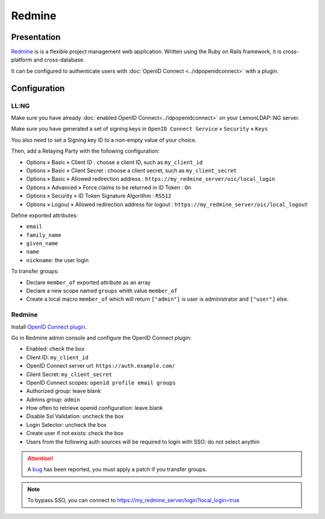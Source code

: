 Redmine
=======

|logo|

Presentation
------------

`Redmine <https://redmine.org/>`__ is is a flexible project management web application.
Written using the Ruby on Rails framework, it is cross-platform and cross-database.

It can be configured to authenticate users with :doc:`OpenID Connect <../idpopenidconnect>` with a plugin.

Configuration
--------------

LL:NG
~~~~~

Make sure you have already
:doc:`enabled OpenID Connect<../idpopenidconnect>` on your LemonLDAP::NG
server.

Make sure you have generated a set of signing keys in
``OpenID Connect Service`` » ``Security`` » ``Keys``

You also need to set a Signing key ID to a non-empty value of your choice.

Then, add a Relaying Party with the following configuration:

- Options » Basic » Client ID : choose a client ID, such as ``my_client_id``
- Options » Basic » Client Secret : choose a client secret, such as ``my_client_secret``
- Options » Basic » Allowed redirection address : ``https://my_redmine_server/oic/local_login``
- Options » Advanced » Force claims to be returned in ID Token : ``On``
- Options » Security » ID Token Signature Algorithm : ``RS512``
- Options » Logou( » Allowed redirection address for logout : ``https://my_redmine_server/oic/local_logout``

Define exported attributes:

- ``email``
- ``family_name``
- ``given_name``
- ``name``
- ``nickname``: the user login

To transfer groups:

- Declare ``member_of`` exported attribute as an array
- Declare a new scope named ``groups`` whith value ``member_of``
- Create a local macro ``member_of`` which will return ``["admin"]`` is user is administrator and ``["user"]`` else.

Redmine
~~~~~~~

Install `OpenID Connect plugin  <https://github.com/devopskube/redmine_openid_connect>`__.


Go in Redmine admin console and configure the OpenID Connect plugin:

- Enabled: check the box
- Client ID: ``my_client_id``
- OpenID Connect server url: ``https://auth.example.com/``
- Client Secret: ``my_client_secret``
- OpenID Connect scopes: ``openid profile email groups``
- Authorized group: leave blank
- Admins group: ``admin``
- How often to retrieve openid configuration: leave blank
- Disable Ssl Validation: uncheck the box
- Login Selector: uncheck the box
- Create user if not exists: check the box
- Users from the following auth sources will be required to login with SSO: do not select anythin

.. attention::

   A `bug <https://github.com/devopskube/redmine_openid_connect/issues/54>`__ has been reported, you must apply a patch
   if you transfer groups.

.. note::

   To bypass SSO, you can connect to `<https://my_redmine_server/login?local_login=true>`__

.. |logo| image:: /applications/redmine_logo.png
   :class: align-center


